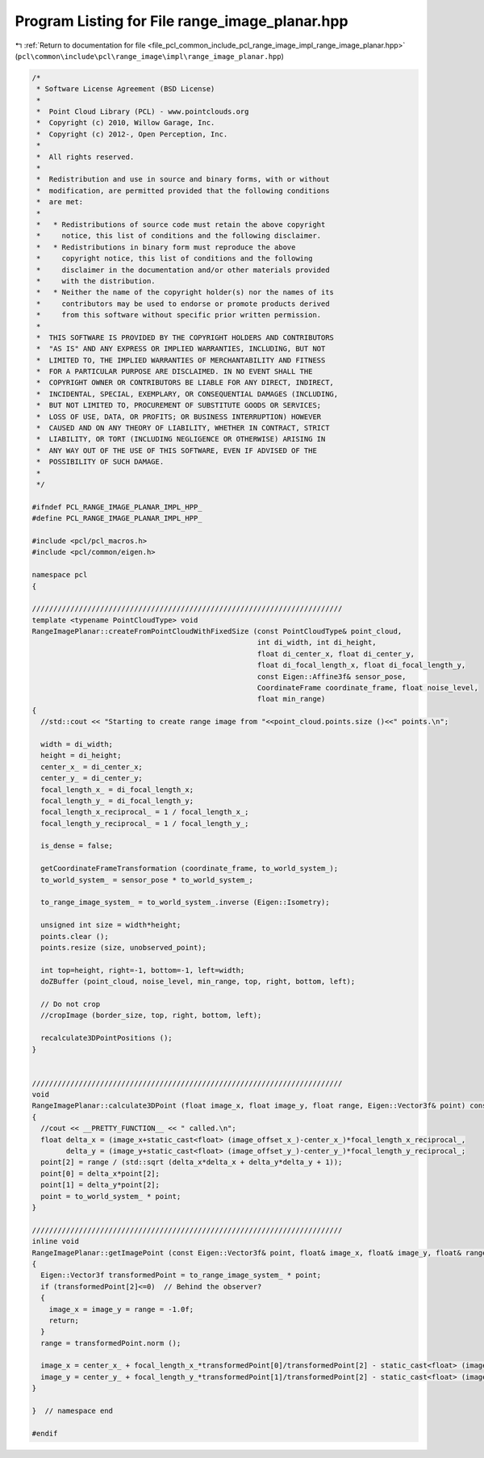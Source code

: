 
.. _program_listing_file_pcl_common_include_pcl_range_image_impl_range_image_planar.hpp:

Program Listing for File range_image_planar.hpp
===============================================

|exhale_lsh| :ref:`Return to documentation for file <file_pcl_common_include_pcl_range_image_impl_range_image_planar.hpp>` (``pcl\common\include\pcl\range_image\impl\range_image_planar.hpp``)

.. |exhale_lsh| unicode:: U+021B0 .. UPWARDS ARROW WITH TIP LEFTWARDS

.. code-block:: cpp

   /*
    * Software License Agreement (BSD License)
    *
    *  Point Cloud Library (PCL) - www.pointclouds.org
    *  Copyright (c) 2010, Willow Garage, Inc.
    *  Copyright (c) 2012-, Open Perception, Inc.
    *
    *  All rights reserved.
    *
    *  Redistribution and use in source and binary forms, with or without
    *  modification, are permitted provided that the following conditions
    *  are met:
    *
    *   * Redistributions of source code must retain the above copyright
    *     notice, this list of conditions and the following disclaimer.
    *   * Redistributions in binary form must reproduce the above
    *     copyright notice, this list of conditions and the following
    *     disclaimer in the documentation and/or other materials provided
    *     with the distribution.
    *   * Neither the name of the copyright holder(s) nor the names of its
    *     contributors may be used to endorse or promote products derived
    *     from this software without specific prior written permission.
    *
    *  THIS SOFTWARE IS PROVIDED BY THE COPYRIGHT HOLDERS AND CONTRIBUTORS
    *  "AS IS" AND ANY EXPRESS OR IMPLIED WARRANTIES, INCLUDING, BUT NOT
    *  LIMITED TO, THE IMPLIED WARRANTIES OF MERCHANTABILITY AND FITNESS
    *  FOR A PARTICULAR PURPOSE ARE DISCLAIMED. IN NO EVENT SHALL THE
    *  COPYRIGHT OWNER OR CONTRIBUTORS BE LIABLE FOR ANY DIRECT, INDIRECT,
    *  INCIDENTAL, SPECIAL, EXEMPLARY, OR CONSEQUENTIAL DAMAGES (INCLUDING,
    *  BUT NOT LIMITED TO, PROCUREMENT OF SUBSTITUTE GOODS OR SERVICES;
    *  LOSS OF USE, DATA, OR PROFITS; OR BUSINESS INTERRUPTION) HOWEVER
    *  CAUSED AND ON ANY THEORY OF LIABILITY, WHETHER IN CONTRACT, STRICT
    *  LIABILITY, OR TORT (INCLUDING NEGLIGENCE OR OTHERWISE) ARISING IN
    *  ANY WAY OUT OF THE USE OF THIS SOFTWARE, EVEN IF ADVISED OF THE
    *  POSSIBILITY OF SUCH DAMAGE.
    *
    */
   
   #ifndef PCL_RANGE_IMAGE_PLANAR_IMPL_HPP_
   #define PCL_RANGE_IMAGE_PLANAR_IMPL_HPP_
   
   #include <pcl/pcl_macros.h>
   #include <pcl/common/eigen.h>
   
   namespace pcl
   {
   
   /////////////////////////////////////////////////////////////////////////
   template <typename PointCloudType> void
   RangeImagePlanar::createFromPointCloudWithFixedSize (const PointCloudType& point_cloud,
                                                        int di_width, int di_height,
                                                        float di_center_x, float di_center_y,
                                                        float di_focal_length_x, float di_focal_length_y,
                                                        const Eigen::Affine3f& sensor_pose,
                                                        CoordinateFrame coordinate_frame, float noise_level,
                                                        float min_range)
   {
     //std::cout << "Starting to create range image from "<<point_cloud.points.size ()<<" points.\n";
   
     width = di_width;
     height = di_height;
     center_x_ = di_center_x;
     center_y_ = di_center_y;
     focal_length_x_ = di_focal_length_x;
     focal_length_y_ = di_focal_length_y;
     focal_length_x_reciprocal_ = 1 / focal_length_x_;
     focal_length_y_reciprocal_ = 1 / focal_length_y_;
   
     is_dense = false;
     
     getCoordinateFrameTransformation (coordinate_frame, to_world_system_);
     to_world_system_ = sensor_pose * to_world_system_;
   
     to_range_image_system_ = to_world_system_.inverse (Eigen::Isometry);
   
     unsigned int size = width*height;
     points.clear ();
     points.resize (size, unobserved_point);
   
     int top=height, right=-1, bottom=-1, left=width;
     doZBuffer (point_cloud, noise_level, min_range, top, right, bottom, left);
   
     // Do not crop
     //cropImage (border_size, top, right, bottom, left);
   
     recalculate3DPointPositions ();
   }
   
   
   /////////////////////////////////////////////////////////////////////////
   void
   RangeImagePlanar::calculate3DPoint (float image_x, float image_y, float range, Eigen::Vector3f& point) const
   {
     //cout << __PRETTY_FUNCTION__ << " called.\n";
     float delta_x = (image_x+static_cast<float> (image_offset_x_)-center_x_)*focal_length_x_reciprocal_,
           delta_y = (image_y+static_cast<float> (image_offset_y_)-center_y_)*focal_length_y_reciprocal_;
     point[2] = range / (std::sqrt (delta_x*delta_x + delta_y*delta_y + 1));
     point[0] = delta_x*point[2];
     point[1] = delta_y*point[2];
     point = to_world_system_ * point;
   }
   
   /////////////////////////////////////////////////////////////////////////
   inline void 
   RangeImagePlanar::getImagePoint (const Eigen::Vector3f& point, float& image_x, float& image_y, float& range) const 
   {
     Eigen::Vector3f transformedPoint = to_range_image_system_ * point;
     if (transformedPoint[2]<=0)  // Behind the observer?
     {
       image_x = image_y = range = -1.0f;
       return;
     }
     range = transformedPoint.norm ();
     
     image_x = center_x_ + focal_length_x_*transformedPoint[0]/transformedPoint[2] - static_cast<float> (image_offset_x_);
     image_y = center_y_ + focal_length_y_*transformedPoint[1]/transformedPoint[2] - static_cast<float> (image_offset_y_);
   }
   
   }  // namespace end
   
   #endif
   

